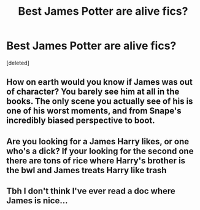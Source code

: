 #+TITLE: Best James Potter are alive fics?

* Best James Potter are alive fics?
:PROPERTIES:
:Score: 2
:DateUnix: 1458426290.0
:DateShort: 2016-Mar-20
:END:
[deleted]


** How on earth would you know if James was out of character? You barely see him at all in the books. The only scene you actually see of his is one of his worst moments, and from Snape's incredibly biased perspective to boot.
:PROPERTIES:
:Author: hchan1
:Score: 2
:DateUnix: 1458434618.0
:DateShort: 2016-Mar-20
:END:


** Are you looking for a James Harry likes, or one who's a dick? If your looking for the second one there are tons of rice where Harry's brother is the bwl and James treats Harry like trash
:PROPERTIES:
:Author: Triliro
:Score: 1
:DateUnix: 1458427560.0
:DateShort: 2016-Mar-20
:END:


** Tbh I don't think I've ever read a doc where James is nice...
:PROPERTIES:
:Author: Arcex
:Score: 1
:DateUnix: 1458432305.0
:DateShort: 2016-Mar-20
:END:
